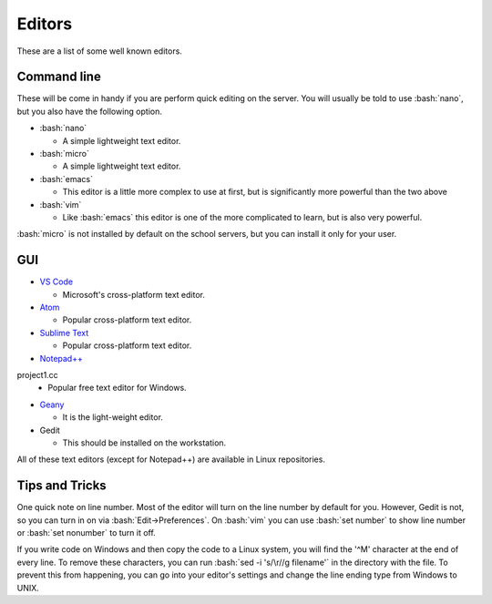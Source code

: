 .. role:: bash(code)
   :language: bash

Editors
==============================================
These are a list of some well known editors.

============
Command line
============
These will be come in handy if you are perform quick editing on the server.
You will usually be told to use :bash:`nano`, but you also have the following option.

* :bash:`nano`

  * A simple lightweight text editor.
* :bash:`micro`

  * A simple lightweight text editor.
* :bash:`emacs`

  * This editor is a little more complex to use at first, but is significantly more powerful than the two above
* :bash:`vim`

  * Like :bash:`emacs` this editor is one of the more complicated to learn, but is also very powerful.

:bash:`micro` is not installed by default on the school servers, but you can install it
only for your user.

===
GUI
===
* `VS Code <https://code.visualstudio.com/>`_

  * Microsoft's cross-platform text editor.
* `Atom <https://atom.io/>`_

  * Popular cross-platform text editor.
* `Sublime Text <https://www.sublimetext.com/>`_

  * Popular cross-platform text editor.
* `Notepad++ <https://notepad-plus-plus.org/>`_
project1.cc
  * Popular free text editor for Windows.
* `Geany <https://www.geany.org/>`_

  * It is the light-weight editor.
* Gedit

  * This should be installed on the workstation.
  
All of these text editors (except for Notepad++) are available in Linux repositories.

===============
Tips and Tricks
===============

One quick note on line number. Most of the editor will turn on the line number by default for you.
However, Gedit is not, so you can turn in on via :bash:`Edit->Preferences`.
On :bash:`vim` you can use :bash:`set number` to show line number or :bash:`set nonumber` to turn it off.

If you write code on Windows and then copy the code to a Linux system, you will find the '^M' character at the end of every line.
To remove these characters, you can run :bash:`sed -i 's/\r//g filename'` in the directory with the file.
To prevent this from happening, you can go into your editor's settings and change the line ending type from Windows to UNIX.
